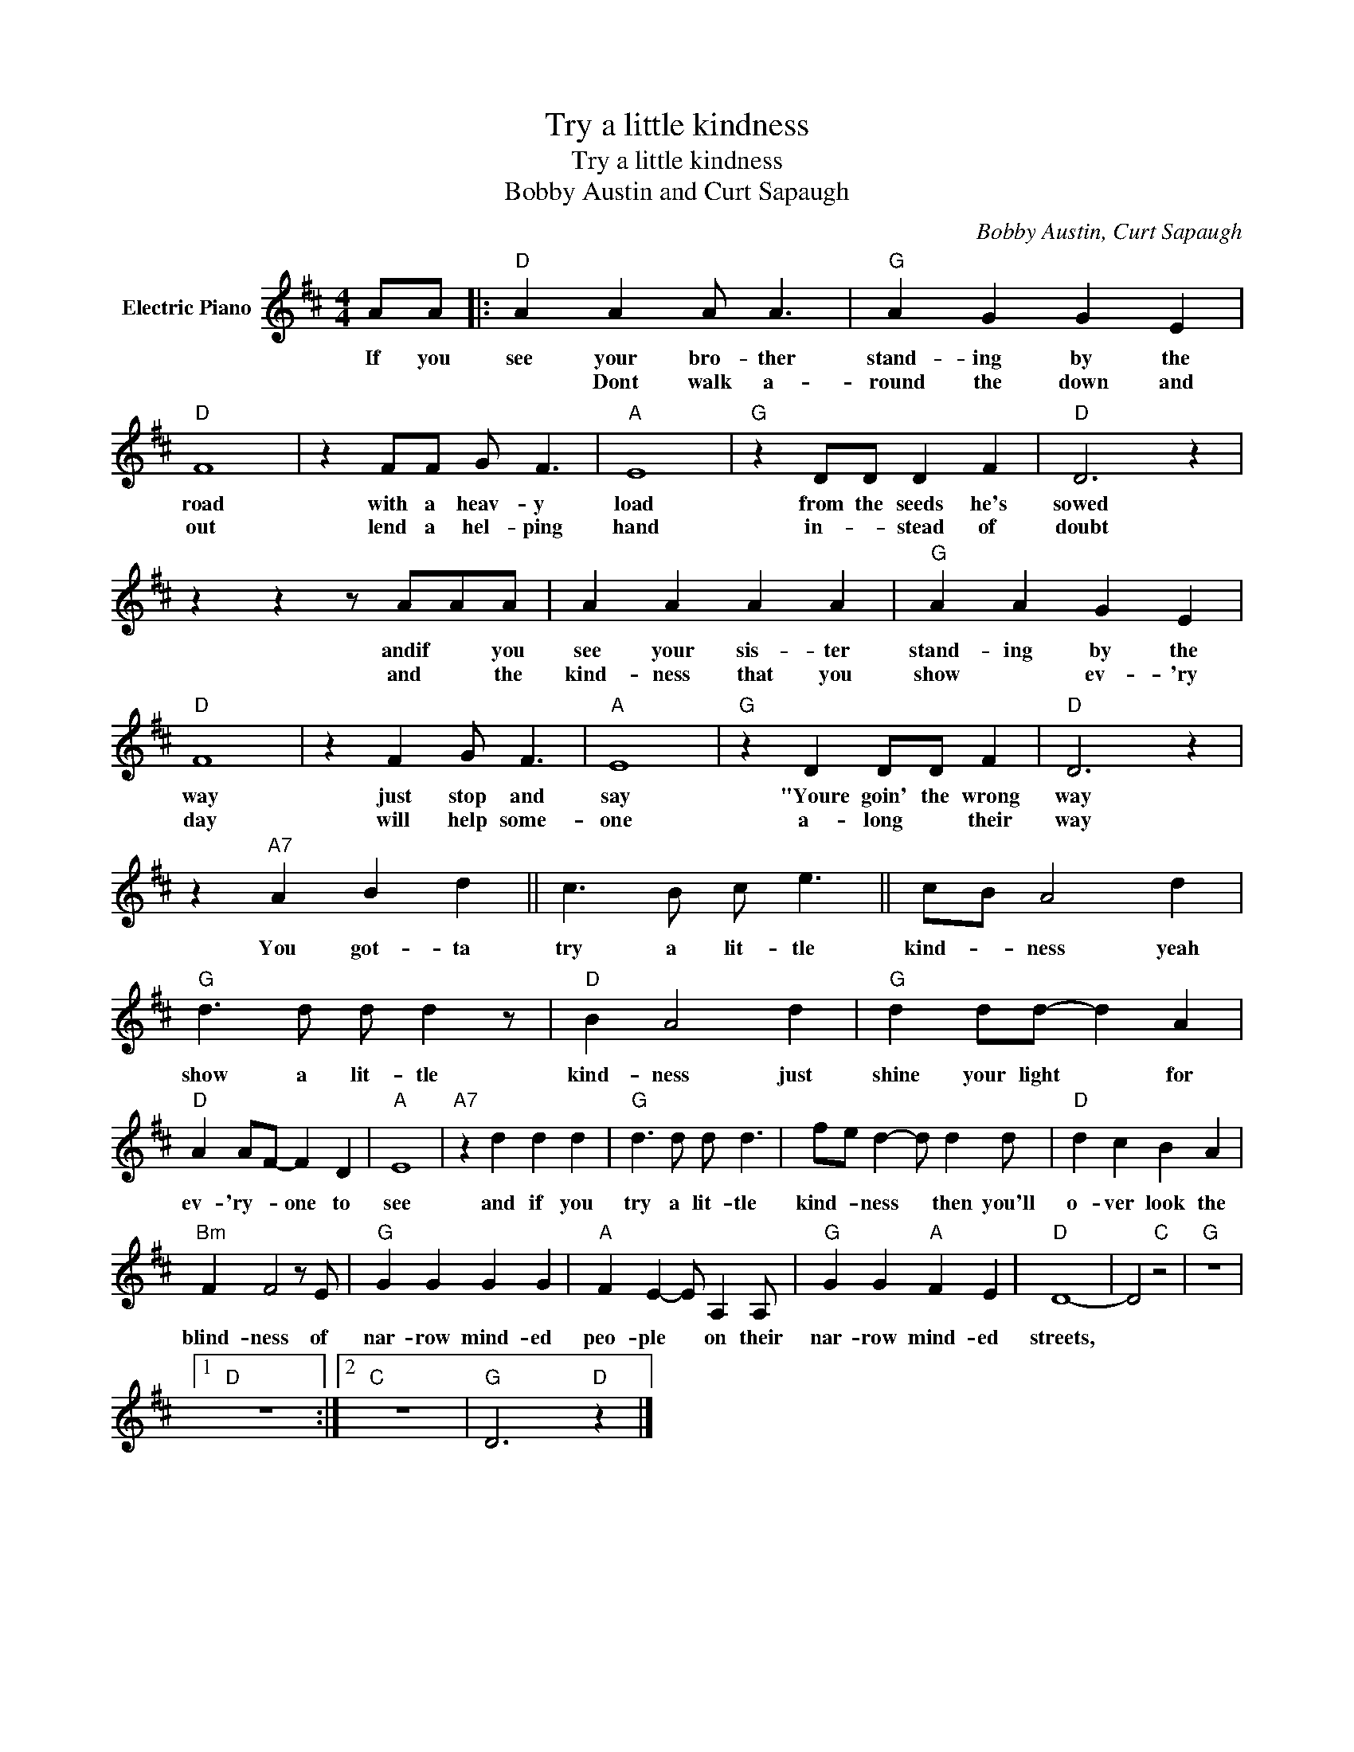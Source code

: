 X:1
T:Try a little kindness
T:Try a little kindness
T:Bobby Austin and Curt Sapaugh
C:Bobby Austin, Curt Sapaugh
Z:All Rights Reserved
L:1/4
M:4/4
K:D
V:1 treble nm="Electric Piano"
%%MIDI program 4
V:1
 A/A/ |:"D" A A A/ A3/2 |"G" A G G E |"D" F4 | z F/F/ G/ F3/2 |"A" E4 |"G" z D/D/ D F |"D" D3 z | %8
w: If you|see your bro- ther|stand- ing by the|road|with a heav- y|load|from the seeds he's|sowed|
w: |* Dont walk a-|round the down and|out|lend a hel- ping|hand|in- * stead of|doubt|
 z z z/ A/A/A/ | A A A A |"G" A A G E |"D" F4 | z F G/ F3/2 |"A" E4 |"G" z D D/D/ F |"D" D3 z | %16
w: andif * you|see your sis- ter|stand- ing by the|way|just stop and|say|"Youre goin' the wrong|way|
w: and * the|kind- ness that you|show * ev- 'ry|day|will help some-|one|a- long * their|way|
 z"A7" A B d || c3/2 B/ c/ e3/2 || c/B/ A2 d |"G" d3/2 d/ d/ d z/ |"D" B A2 d |"G" d d/d/- d A | %22
w: You got- ta|try a lit- tle|kind- * ness yeah|show a lit- tle|kind- ness just|shine your light * for|
w: ||||||
"D" A A/F/- F D |"A" E4 |"A7" z d d d |"G" d3/2 d/ d/ d3/2 | f/e/ d- d/ d d/ |"D" d c B A | %28
w: ev- 'ry- * one to|see|and if you|try a lit- tle|kind- * ness * then you'll|o- ver look the|
w: ||||||
"Bm" F F2 z/ E/ |"G" G G G G |"A" F E- E/ A, A,/ |"G" G G"A" F E |"D" D4- | D2"C" z2 |"G" z4 |1 %35
w: blind- ness of|nar- row mind- ed|peo- ple * on their|nar- row mind- ed|streets,|||
w: |||||||
"D" z4 :|2"C" z4 |"G" D3"D" z |] %38
w: |||
w: |||

